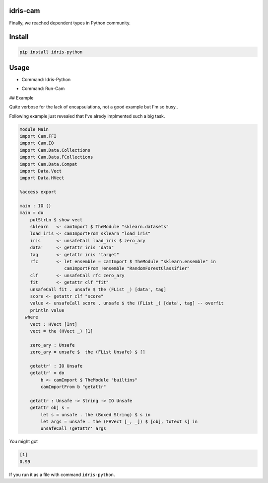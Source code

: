 .. image:: https://img.shields.io/pypi/v/idris-python.svg
    :target: https://pypi.python.org/pypi/idris-python

idris-cam
==============

Finally, we reached dependent types in Python community.

Install
================


.. code ::

    pip install idris-python


Usage
====================


- Command: Idris-Python

.. image:: https://raw.githubusercontent.com/thautwarm/idris-python/master/cmd-idris-python.png
    :width: 90%
    :align: center


- Command: Run-Cam

.. image:: https://raw.githubusercontent.com/thautwarm/idris-python/master/cmd-run-cam.png
    :width: 90%
    :align: center

## Example

Quite verbose for the lack of encapsulations, not a good example but I'm so busy..

Following example just revealed that I've alredy implmented such a big task.

.. code-block :: idris

    module Main
    import Cam.FFI
    import Cam.IO
    import Cam.Data.Collections
    import Cam.Data.FCollections
    import Cam.Data.Compat
    import Data.Vect
    import Data.HVect

    %access export

    main : IO ()
    main = do
        putStrLn $ show vect
        sklearn   <- camImport $ TheModule "sklearn.datasets"
        load_iris <- camImportFrom sklearn "load_iris"
        iris      <- unsafeCall load_iris $ zero_ary
        data'     <- getattr iris "data"
        tag       <- getattr iris "target"
        rfc       <- let ensemble = camImport $ TheModule "sklearn.ensemble" in
                     camImportFrom !ensemble "RandomForestClassifier"
        clf       <- unsafeCall rfc zero_ary
        fit       <- getattr clf "fit"
        unsafeCall fit . unsafe $ the (FList _) [data', tag]
        score <- getattr clf "score"
        value <- unsafeCall score . unsafe $ the (FList _) [data', tag] -- overfit
        println value
      where
        vect : HVect [Int]
        vect = the (HVect _) [1]

        zero_ary : Unsafe
        zero_ary = unsafe $  the (FList Unsafe) $ []

        getattr' : IO Unsafe
        getattr' = do
            b <- camImport $ TheModule "builtins"
            camImportFrom b "getattr"

        getattr : Unsafe -> String -> IO Unsafe
        getattr obj s =
            let s = unsafe . the (Boxed String) $ s in
            let args = unsafe . the (FHVect [_, _]) $ [obj, toText s] in
            unsafeCall !getattr' args


You might got

.. code ::

   [1]
   0.99

If you run it as a file with command ``idris-python``.
